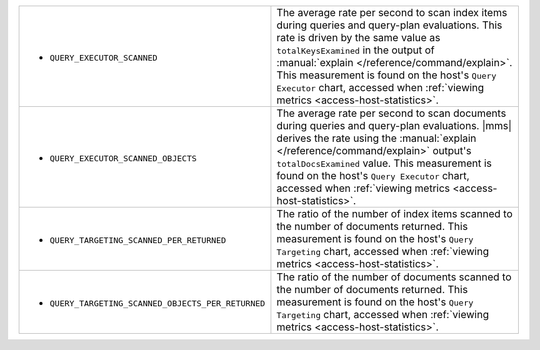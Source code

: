 .. This file is shared by
   /reference/api/alerts.txt
   /reference/api/global-alerts.txt
   /reference/api/measurements.txt

.. These rows are part of the table found in
   /includes/possibleValues-api-measurements-host.rst
   But because they make the first column so wide, they are kept
   in a separate table here.

.. list-table::

   * - - ``QUERY_EXECUTOR_SCANNED``

     - The average rate per second to scan index items during
       queries and query-plan evaluations. This rate is driven by
       the same value as ``totalKeysExamined`` in the output of
       :manual:`explain </reference/command/explain>`. This
       measurement is found on the host's ``Query Executor``
       chart, accessed when :ref:`viewing metrics
       <access-host-statistics>`.

   * - - ``QUERY_EXECUTOR_SCANNED_OBJECTS``

     - The average rate per second to scan documents during queries
       and query-plan evaluations. |mms| derives the rate using the
       :manual:`explain </reference/command/explain>` output's
       ``totalDocsExamined`` value. This measurement is found on the
       host's ``Query Executor`` chart, accessed when :ref:`viewing
       metrics <access-host-statistics>`.

   * - - ``QUERY_TARGETING_SCANNED_PER_RETURNED``

     - The ratio of the number of index items scanned to the number of
       documents returned. This measurement is found on the host's
       ``Query Targeting`` chart, accessed when :ref:`viewing metrics
       <access-host-statistics>`.

   * - - ``QUERY_TARGETING_SCANNED_OBJECTS_PER_RETURNED``

     - The ratio of the number of documents scanned to the number of
       documents returned. This measurement is found on the host's
       ``Query Targeting`` chart, accessed when :ref:`viewing metrics
       <access-host-statistics>`.

